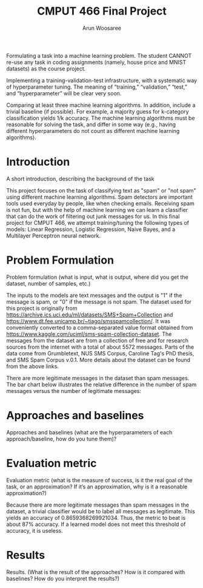 #+title: CMPUT 466 Final Project
#+author: Arun Woosaree
#+OPTIONS: toc:nil num:nil
#+LATEX_HEADER: \usepackage{amsthm}
#+LATEX_HEADER: \usepackage{amsmath}
#+LATEX_HEADER: \usepackage{pdfpages}
#+LATEX_HEADER: \usepackage[utf8]{inputenc}
#+LATEX_CLASS_OPTIONS: [letterpaper]


Formulating a task into a machine learning problem. The student CANNOT re-use any task in coding assignments (namely, house price and MNIST datasets) as the course project.

Implementing a training-validation-test infrastructure, with a systematic way of hyperparameter tuning. The meaning of “training,” “validation,” “test,” and “hyperparameter” will be clear very soon.

Comparing at least three machine learning algorithms. In addition, include a trivial baseline (if possible). For example, a majority guess for k-category classification yields 1/k accuracy. The machine learning algorithms must be reasonable for solving the task, and differ in some way (e.g., having different hyperparameters do not count as different machine learning algorithms).

* Introduction
A short introduction, describing the background of the task

This project focuses on the task of classifying text as "spam" or "not spam" using different machine learning algorithms.
Spam detectors are important tools used everyday by people, like when checking emails. Receiving spam is not fun, but with
the help of machine learning we can learn a classifier that can do the work of filtering out junk messages for us. In this
final project for CMPUT 466, we attempt training/tuning the following types of models: Linear Regression, Logistic Regression, Naive Bayes, and a Multilayer Perceptron neural network.

* Problem Formulation
Problem formulation (what is input, what is output, where did you get the dataset, number of samples, etc.)

The inputs to the models are text messages and the output is "1" if the message is spam, or "0" if the message is not spam.
The dataset used for this project is originally from https://archive.ics.uci.edu/ml/datasets/SMS+Spam+Collection and https://www.dt.fee.unicamp.br/~tiago/smsspamcollection/. It was conveniently converted to a comma-separated value format obtained from https://www.kaggle.com/uciml/sms-spam-collection-dataset.
The messages from the dataset are from a collection of free and for research sources from the internet with a total of about
5572 messages. Parts of the data come from Grumbletext, NUS SMS Corpus, Caroline Tag's PhD thesis, and SMS Spam Corpus v.0.1.
More details about the dataset can be found from the above links.


There are more legitimate messages in the dataset than spam messages. The bar chart below illustrates the relative difference in the number of spam messages versus the number of legitimate messages:
[[./images/histogram.png]]


* Approaches and baselines
Approaches and baselines (what are the hyperparameters of each approach/baseline, how do you tune them)?



* Evaluation metric
Evaluation metric (what is the measure of success, is it the real goal of the task, or an approximation? If it’s an approximation, why is it a reasonable approximation?)

Because there are more legitimate messages than spam messages in the dataset, a trivial classifier would be
to label all messages as legitimate. This yields an accuracy of 0.8659368269921034. Thus, the metric to beat is about
87% accuracy. If a learned model does not meet this threshold of accuracy, it is useless.

* Results
Results. (What is the result of the approaches? How is it compared with baselines? How do you interpret the results?)
